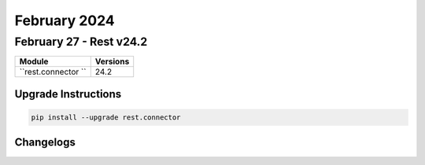 February 2024
==========

February 27 - Rest v24.2 
------------------------



+-------------------------------+-------------------------------+
| Module                        | Versions                      |
+===============================+===============================+
| ``rest.connector ``           | 24.2                          |
+-------------------------------+-------------------------------+

Upgrade Instructions
^^^^^^^^^^^^^^^^^^^^

.. code-block:: bash

    pip install --upgrade rest.connector




Changelogs
^^^^^^^^^^
